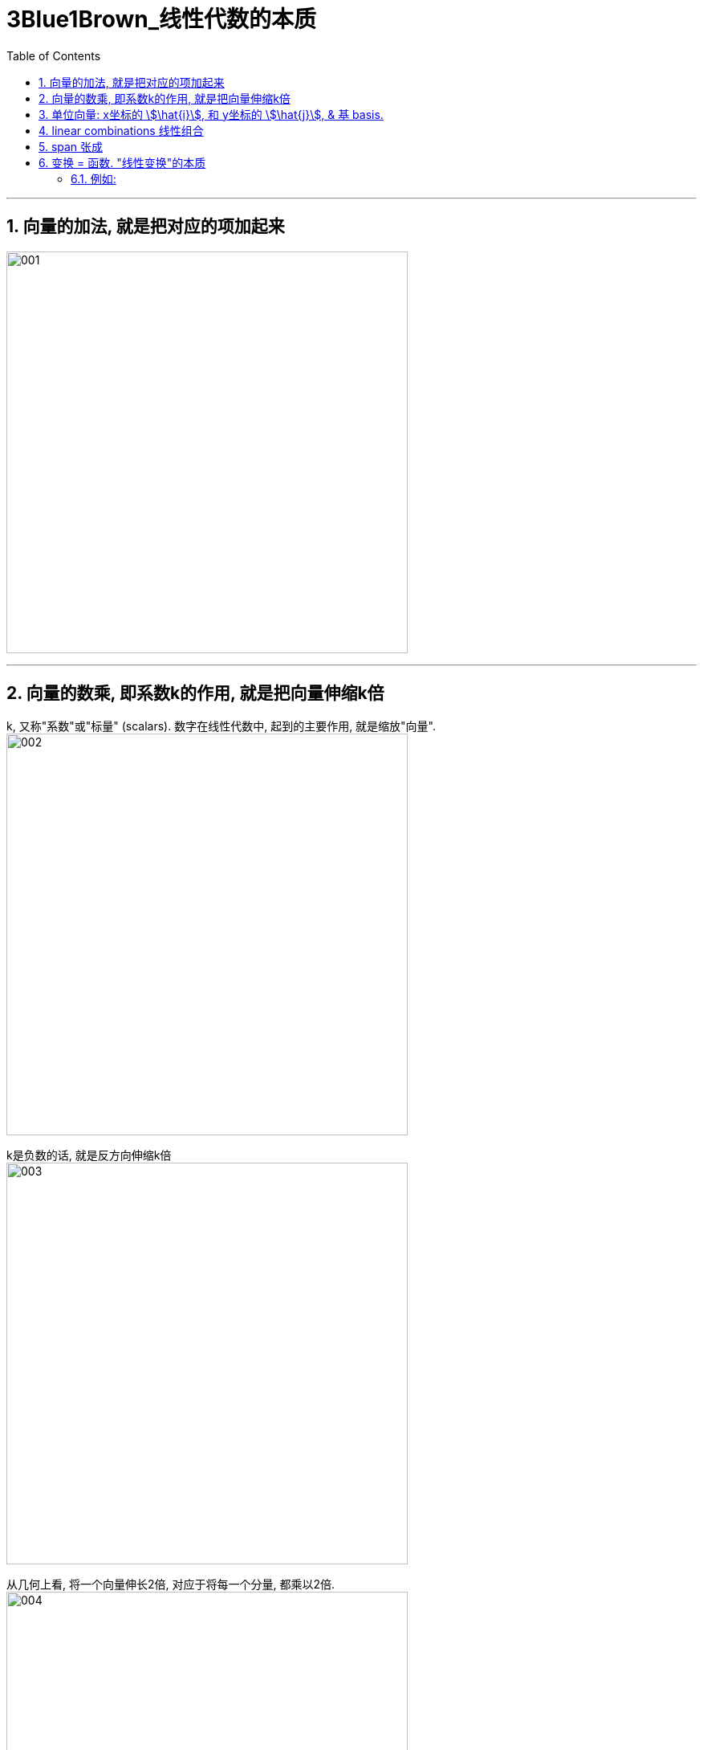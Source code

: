 
= 3Blue1Brown_线性代数的本质
:toc:
:toclevels: 3
:sectnums:

---

== 向量的加法, 就是把对应的项加起来

image:img/001.jpg[,500px]

---

== 向量的数乘, 即系数k的作用, 就是把向量伸缩k倍

k, 又称"系数"或"标量" (scalars). 数字在线性代数中, 起到的主要作用, 就是缩放"向量". +
image:img/002.jpg[,500]

k是负数的话, 就是反方向伸缩k倍 +
image:img/003.jpg[,500]

从几何上看, 将一个向量伸长2倍, 对应于将每一个分量, 都乘以2倍. +
image:img/004.jpg[,500]

image:img/005.jpg[,500]

---

== 单位向量: x坐标的 stem:[\hat{i}], 和 y坐标的 stem:[\hat{j}], & 基 basis.

image:img/006.jpg[,500]

image:img/008.jpg[,500]

x坐标的 stem:[\hat{i}], 和 y坐标的 stem:[\hat{j}], 就被称为坐标系的"基"(basis). +
因此, 向量, 就相当于你把"基向量"缩放k倍来得到的. 换言之, 每当我们用数字来描述向量时, 它都依赖于我们正在使用的"基". +
image:img/009.jpg[,500]

image:img/019.png[,500]

基向量的长度, 是人为确定的, 换言之, 你完全可以采用一个不同的"基向量", 来得到一个符合你特定要求的, 全新的坐标系.

---

== linear combinations 线性组合

两个"数乘向量"的和, 被称为这两个向量的"线性组合". +
image:img/010.png[,500]

如果固定其中一个标量, 让另一个标量自由变化(即自由伸缩k倍), 这两个向量的和, 即终点坐标, 就会构成一条直线. +
image:img/011.jpg[,500]

image:img/012.png[,500]

[options="autowidth"]
|===
|Header 1 |Header 2

|若两个向量, 斜率不同
|如何你让两个向量都能自由变换, 那它们向量的和, 即终点坐标, 能达到平面上的任何点处. +
image:img/013.jpg[,500]

|若两个向量, 斜率相同
|但当这两个向量, 是"共线"的时(即直线斜率相同), 那它们的和, 即终点坐标, 就被限制在它们自身这条"共线"上了. +
image:img/014.jpg[,500]

|如何这两个向量都是"零向量"
|那它们的线性组合, 即"和"的终点坐标, 永远被束缚在原点(0,0)上.
|===


---

== span 张成

the span of stem:[ \vec{v}] and stem:[ \vec{w}] is the set of all their linear combinations. +
image:img/015.jpg[,500]

#the set of all possible vectors that you can reach /is called the span of those two vectors. 终点能遍及到的所有领域, 就被称为这些向量的"张成" (势力范围空间).#


[options="autowidth"]
|===
|Header 1 |Header 2

|两个斜率不相同的2维向量
|对大部分二维向量来说, 它们张成的空间, 就是所有二维向量的集合. 就是整个无限大的二维平面. +
image:img/016.jpg[,500]

两个向量张成的空间, 实际就是在问: 仅通过向量"加法"与"数乘"这两种操作, 你能获得的所有可能的"向量的集合"是什么?

|在三维空间中, 两个斜率不相同的3维向量
|它们张成的空间, 就是三维空间中的过原点的一个平面. +
image:img/017.jpg[,500]

|在三维空间中, 3个斜率不相同的3维向量
|即 stem:[ a\vec{v} + b\vec{w} + c\vec{u} ], <- a,b,c 是系数. +
如果第三个向量, 恰好落在前两个向量所""张成的平面上, 则它们张成的空间, 依然是三维空间中的过原点的一个平面. +
image:img/017.jpg[,500]

如果第三个向量, 不能由前两个向量来"线性表示", 即他们是"线性无关"的, 则它们的"张成", 能遍及整个三维空间. +
image:img/018.jpg[,500]

|===


通常, 我们就用向量的终点, 来代表该向量. (它的起点位于原点.) +
即: 当你考虑一个向量时, 就把它看成"箭头"; 当你考虑多个向量时, 就把它们看成"点".


---

== 变换 = 函数. "线性变换"的本质

"线性变换"中的"变换", 其实就是"函数"的意思. 它类似于函数所起的功能 : 输入一种形式, 而输出另一种形式. +
image:img/020.jpg[,500]

#如果一个变换, 接收一个stem:[ \vec{a}]向量, 并输出另一个stem:[ \vec{b}]向量, 我们就可以把它想象成: 该变换所起的功能, 其实就是将 stem:[ \vec{a}] 向量, 移动到 stem:[ \vec{b}] 向量的新位置处.#
image:img/021.jpg[,500]

就像是黑洞会扭曲时空一样(变换了空间中的所有坐标点). +
image:img/022.jpg[,500]

不过, "线性变换", 它不会球状扭曲原坐标轴, 变得弯曲化. 既然它称为"线性"的, 就只会进行"直线"式的扭曲, 如, ps中的"变形"一样. +
image:img/023.png[]

即: #如果一个变换具有以下两条性质, 它就是"线性"的变换:#
[options="autowidth"]
|===
|Header 1 |Header 2

|1.直线在变换后, 仍然保持为直线, 不能有所弯曲.
|如果变换后, 直线被弯曲了, 这就不是"线性变换"了. +
image:img/025.jpg[,500]

同样, 下面这个也不是"线性变换"了, 因为它让对角线变弯曲了. +
image:img/027.jpg[,500]

|2.原点必须保持固定在原位置 (the origin must remain fixed in place).
|image:img/024.jpg[,500]

如果原点为移动位置了, 它也不是"线性变换". +
image:img/026.jpg[,500]
|===

所以, #"线性"这种变换, 不会改变网格间的"等距分布". 即, 变换前是等距的, 变换后依然是等距的.# +
image:img/028.jpg[,500]

符合"线性"这种变换的有:

- 将图形, 围绕原点旋转
- 将图形, 斜切
- 将图形, 正反面对调(即反转)

给你一个原始坐标, 和变换位置后的坐标, 你如何知道它们变换了多少距离呢? +
image:img/029.jpg[,500]

方法很简单: #你只需要记录两个基向量, 即stem:[ \hat{i}] 和stem:[ \hat{j}] 变换后的位置. 因为其他向量, 都会随之而动.# (可以想象成一个蛛网, 牵动其中一条边, 其他所有网格都会随之变形移动)

==== 例如:

[options="autowidth"]
|===
|Header 1 |Header 2

|image:img/030.jpg[,200] +
\begin{align}
\vec{v} = -1i +2j
\end{align}
|-> 变换为: +
image:img/031.jpg[,500] +
\begin{align}
\vec{v} = -1\hat{i} +2\hat{j}
\end{align}
|===

例如上图, 三个向量, 从左边变换到右边的位置.

#网格线保持"平行"且"等距分布", 有一个重要的推论:  变换前, 向量 stem:[ \vec{v}]是stem:[ \hat{i}] 和 stem:[ \hat{j}] 的一个特定线性组合; 那么"变换后的stem:[ \vec{v}]",  也是 "变换后的"stem:[ \hat{i}] " 和 "变换后的stem:[ \hat{j}]" 的同样的线性组合.#

这就意味着: 你可以只根据变换后的 stem:[ \hat{i}] 和 stem:[ \hat{j}] 所在位置 , 来推断出"变换后的stem:[ \vec{v}] 所在位置. (#相当于, 你的左右胳膊位置, 决定了你头的位置.#)

原"基"的坐标是:
\begin{align}
i = \begin{bmatrix}  1 \\  0\\  \end{bmatrix} ,
j = \begin{bmatrix}  0 \\  1\\  \end{bmatrix}
\end{align}

变换后的"基"的坐标是:
\begin{align}
\hat{i} = \begin{bmatrix}  1 \\  -2\\  \end{bmatrix} ,
\hat{j} = \begin{bmatrix}  3 \\  0\\  \end{bmatrix}
\end{align}

所以, 变换后的stem:[ \vec{v}] 的终点坐标就是:
\begin{align}
\vec{v} & = -1\hat{i} +2\hat{j} <- 相当于把"基"拉伸多少倍 \\
& = -1 \begin{bmatrix}  1 \\  -2\\  \end{bmatrix}
+ 2 \begin{bmatrix}  3 \\  0\\  \end{bmatrix} \\
& = \begin{bmatrix}  5 \\  2\\  \end{bmatrix}
\end{align}

image:img/032.jpg[,500]

因此, #只要记录了变换后的 i帽 和 j帽, 我们就可以推断出任意向量在变换之后的位置.# 而完全不必去亲眼查看变换本身是什么样的. +
即: 一个二维平面上的线性变换, 可以仅由4个数字, 即"基"的新坐标(i帽坐标, 和j帽坐标), 来完全确定.

image:img/033.jpg[,500]

#通常, 我们将 i帽坐标, 和j帽坐标, 包装在一个 2*2的矩阵中.#

image:img/034.jpg[,500]

如果你有一个描述"线性变换"规则(简称T规则)的 2*2矩阵(简称T矩阵), 以及一个给定的原始向量stem:[ \vec{α}], 你想了解T规则 对 stem:[ \vec{α}] 的作用, 只需取出T矩阵中封装的"新基", 作为新的拉伸倍数, 代替掉原stem:[ \vec{α}]得出公式中的"拉伸倍数"即可.

比如:
\begin{align}
& 原始向量 c = \begin{bmatrix}  5 \\  7 \\  \end{bmatrix} \\
& 这个原始向量c, 可以拆解成两个"基向量"的和. 即 c= 5i + 7j, 其中, i =\begin{bmatrix}  1 \\0 \\  \end{bmatrix},
j =\begin{bmatrix}  0 \\1 \\  \end{bmatrix} \\
& 即,向量c终点坐标的位置, 相当于把基i=1 拉伸5倍, 基j拉伸7倍. \\
& 现在, 给定一个"新基"的坐标矩阵: \begin{bmatrix}  3 & 2 \\  -2 & 1 \\  \end{bmatrix} 其中, 第一列是"新基"的i坐标, 第二列是"新基"的j坐标. \\
& 那么, 在新基坐标轴中, 向量c的终点新坐标 (即"线性变换"后的结果), 就是拿"新基"代替"原始基"就能得到了: \\
& c =   5i + 7j = 5 \begin{bmatrix} 3 \\  -2 \\  \end{bmatrix} + 7 \begin{bmatrix} 2 \\  1 \\  \end{bmatrix} <- 这与"缩放基向量, 再相加"的思想是一致的.
\end{align}



3-6.52









